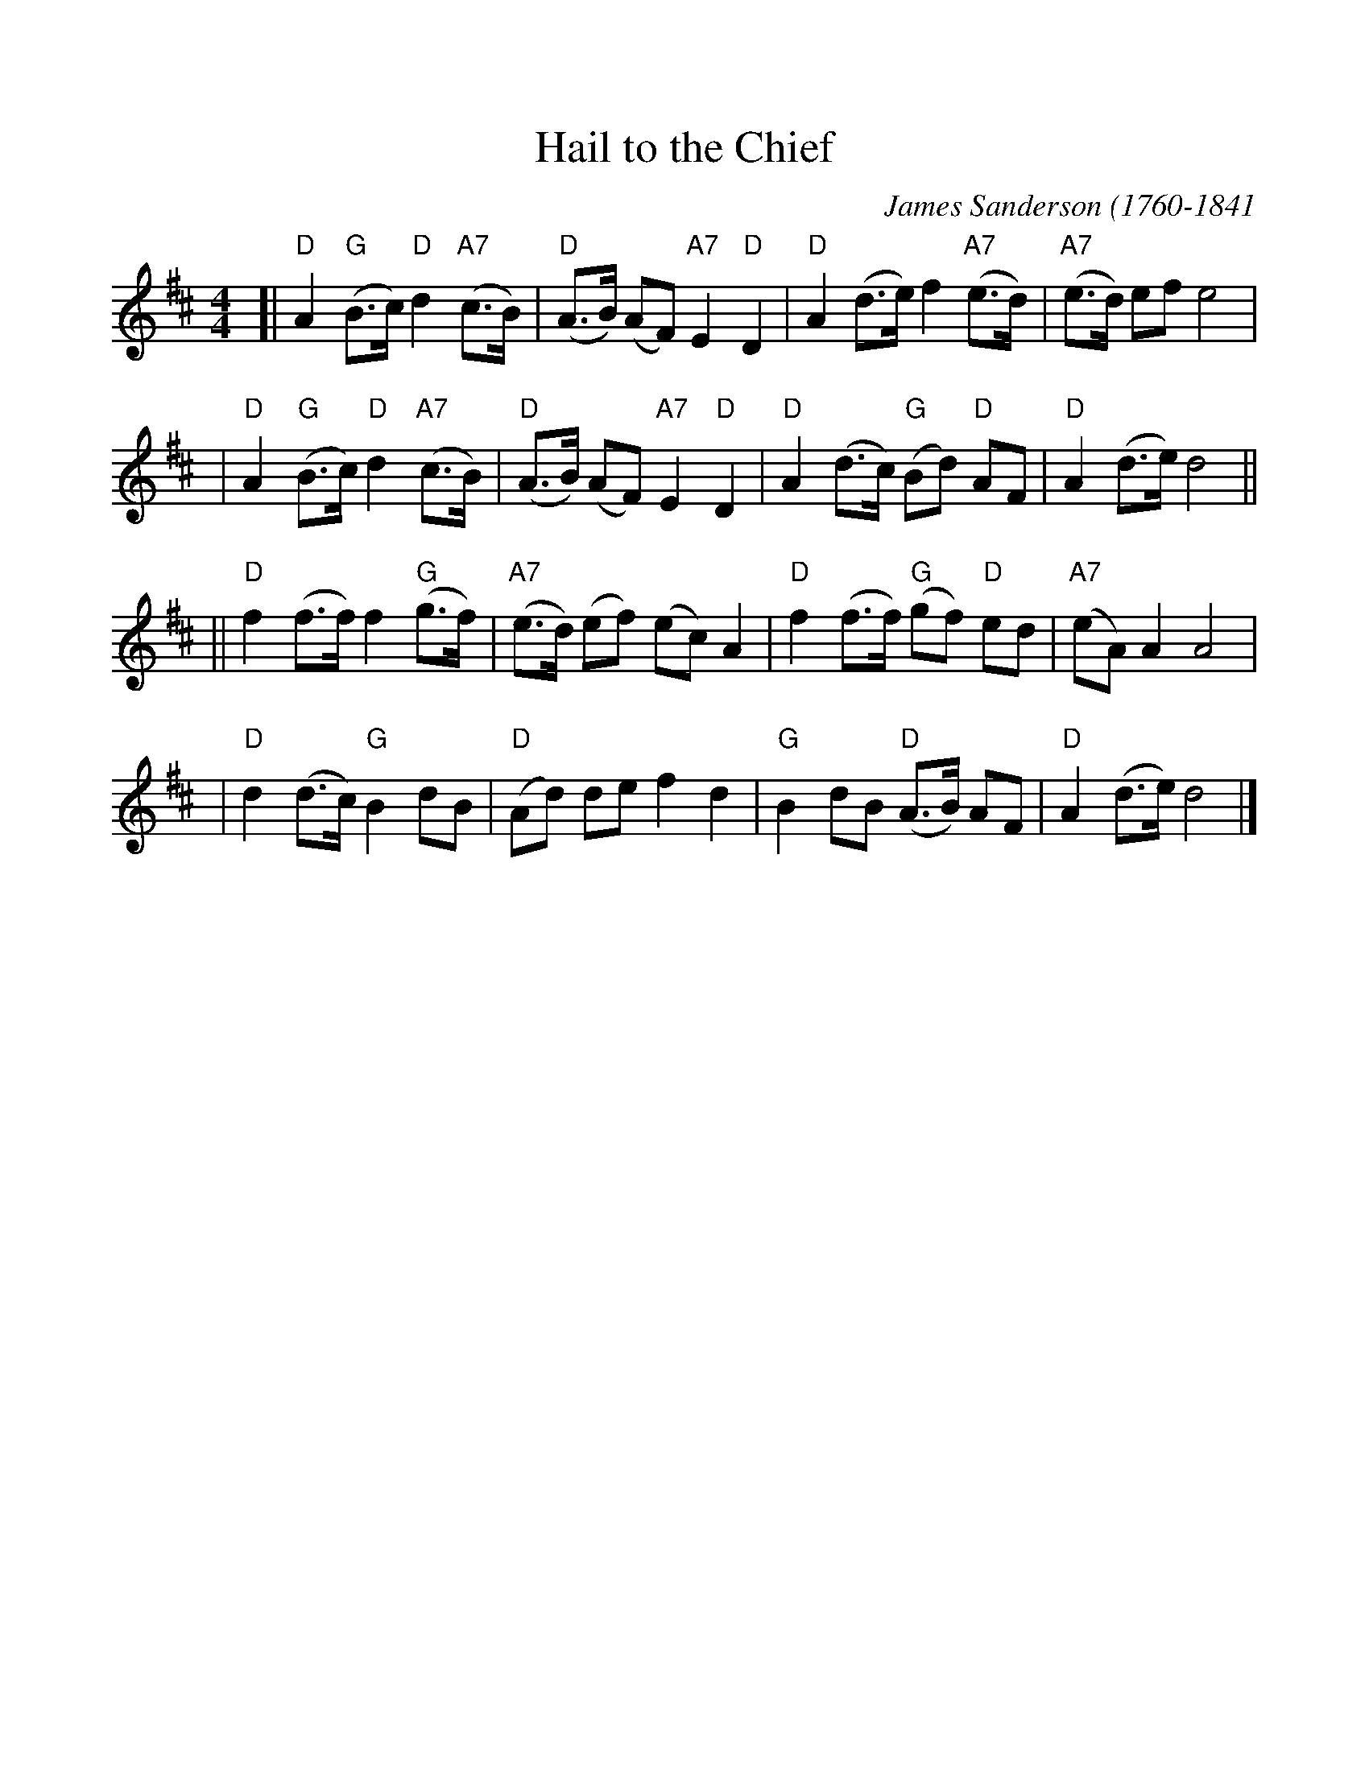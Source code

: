 %%scale 1.0
%%format dulcimer.fmt
X: 1
T: Hail to the Chief
C: James Sanderson (1760-1841
R: march
Z: 2009 John Chambers <jc:trillian.mit.edu>
M: 4/4
L: 1/8
K: D
[| "D"A2 "G"(B>c) "D"d2 "A7"(c>B) | "D"(A>B) (AF) "A7"E2 "D"D2 \
|  "D"A2 (d>e) f2 "A7"(e>d) | "A7"(e>d) ef e4 |
|  "D"A2 "G"(B>c) "D"d2 "A7"(c>B) | "D"(A>B) (AF) "A7"E2 "D"D2 \
|  "D"A2 (d>c) "G"(Bd) "D"AF | "D"A2 (d>e) d4 ||
|| "D"f2 (f>f) f2 "G"(g>f) | "A7"(e>d) (ef) (ec) A2 \
|  "D"f2 (f>f) "G"(gf) "D"ed | "A7"(eA) A2 A4 |
|  "D"d2 (d>c) "G"B2 dB | "D"(Ad) de f2 d2 \
|  "G"B2 dB "D"(A>B) AF | "D"A2 (d>e) d4 |]